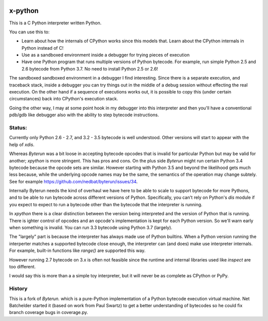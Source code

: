 |TravisCI| |CircleCI|

x-python
--------

This is a C Python interpreter written Python.

You can use this to:

* Learn about how the internals of CPython works since this models that.
  Learn about the CPython internals in Python instead of C!
* Use as a sandboxed environment inside a debugger for trying pieces of execution
* Have one Python program that runs multiple versions of Python bytecode.
  For example, run simple Python 2.5 and 2.6 bytecode from Python 3.7.
  No need to install Python 2.5 or 2.6!

The sandboxed sandboxed environment in a debugger I find
interesting. Since there is a separate execution, and traceback stack,
inside a debugger you can try things out in the middle of a debug
session without effecting the real execution. On the other hand if a
sequence of executions works out, it is possible to copy this (under
certain circumstances) back into CPython's execution stack.

Going the other way, I may at some point hook in my debugger into this
interpreter and then you'll have a conventional pdb/gdb like debugger
also with the ability to step bytecode instructions.

Status:
+++++++

Currently only Python 2.6 - 2.7, and 3.2 - 3.5 bytecode is well
understood.  Other versions will start to appear with the help of
`xdis`.

Whereas *Byterun* was a bit loose in accepting bytecode opcodes that
is invalid for particular Python but may be valid for another;
*xpython* is more stringent. This has pros and cons. On the plus side
*Byterun* might run certain Python 3.4 bytecode because the opcode
sets are similar. However starting with Python 3.5 and beyond the
likelihood gets much less because, while the underlying opcode names
may be the same, the semantics of the operation may change
subtely. See for example
https://github.com/nedbat/byterun/issues/34.

Internally Byterun needs the kind of overhaul we have here to be able
to scale to support bytecode for more Pythons, and to be able to run
bytecode across different versions of Python. Specifically, you can't
rely on Python's `dis` module if you expect to expect to run a
bytecode other than the bytecode that the interpreter is running.

In `xpython` there is a clear distinction between the version being
interpreted and the version of Python that is running. There is ighter
control of opcodes and an opcode's implementation is kept for each
Python version. So we'll warn early when something is invalid. You can
run 3.3 bytecode using Python 3.7 (largely).

The "largely" part is because the interpreter has always made use of
Python builtins. When a Python version running the interperter matches a
supported bytecode close enough, the interpreter can (and does) make use
interpreter internals. For example, built-in functions like `range()`
are supported this way.

However running 2.7 bytecode on 3.x is often not feasible since the
runtime and internal libraries used like `inspect` are too different.

I would say this is more than a a simple toy interpreter, but it will
never be as complete as CPython or PyPy.


History
+++++++

This is a fork of *Byterun.* which is a pure-Python implementation of
a Python bytecode execution virtual machine.  Net Batchelder started
it (based on work from Paul Swartz) to get a better understanding of
bytecodes so he could fix branch coverage bugs in coverage.py.

.. |CircleCI| image:: https://circleci.com/gh/rocky/xpython.svg?style=svg
    :target: https://circleci.com/gh/rocky/xpython
.. |TravisCI| image:: https://travis-ci.org/rocky/xpython.svg?branch=master
		 :target: https://travis-ci.org/rocky/xpython
